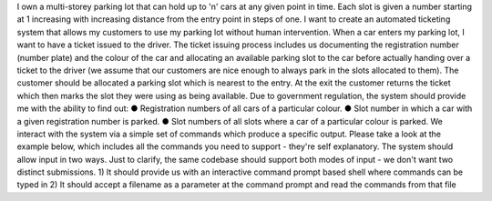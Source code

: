 I own a multi-storey parking lot that can hold up to 'n' cars at any given point in
time. Each slot is given a number starting at 1 increasing with increasing distance
from the entry point in steps of one. I want to create an automated ticketing
system that allows my customers to use my parking lot without human
intervention.
When a car enters my parking lot, I want to have a ticket issued to the driver. The
ticket issuing process includes us documenting the registration number (number
plate) and the colour of the car and allocating an available parking slot to the car
before actually handing over a ticket to the driver (we assume that our customers
are nice enough to always park in the slots allocated to them). The customer
should be allocated a parking slot which is nearest to the entry. At the exit the
customer returns the ticket which then marks the slot they were using as being
available.
Due to government regulation, the system should provide me with the ability to
find out:
● Registration numbers of all cars of a particular colour.
● Slot number in which a car with a given registration number is parked.
● Slot numbers of all slots where a car of a particular colour is parked.
We interact with the system via a simple set of commands which produce a
specific output. Please take a look at the example below, which includes all the
commands you need to support - they're self explanatory. The system should
allow input in two ways. Just to clarify, the same codebase should support both
modes of input - we don't want two distinct submissions.
1) It should provide us with an interactive command prompt based shell where
commands can be typed in
2) It should accept a filename as a parameter at the command prompt and read
the commands from that file